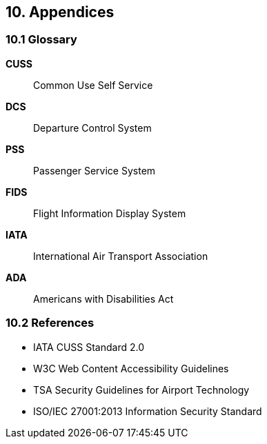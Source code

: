 == 10. Appendices

=== 10.1 Glossary

**CUSS**:: Common Use Self Service
**DCS**:: Departure Control System
**PSS**:: Passenger Service System
**FIDS**:: Flight Information Display System
**IATA**:: International Air Transport Association
**ADA**:: Americans with Disabilities Act

=== 10.2 References

* IATA CUSS Standard 2.0
* W3C Web Content Accessibility Guidelines
* TSA Security Guidelines for Airport Technology
* ISO/IEC 27001:2013 Information Security Standard